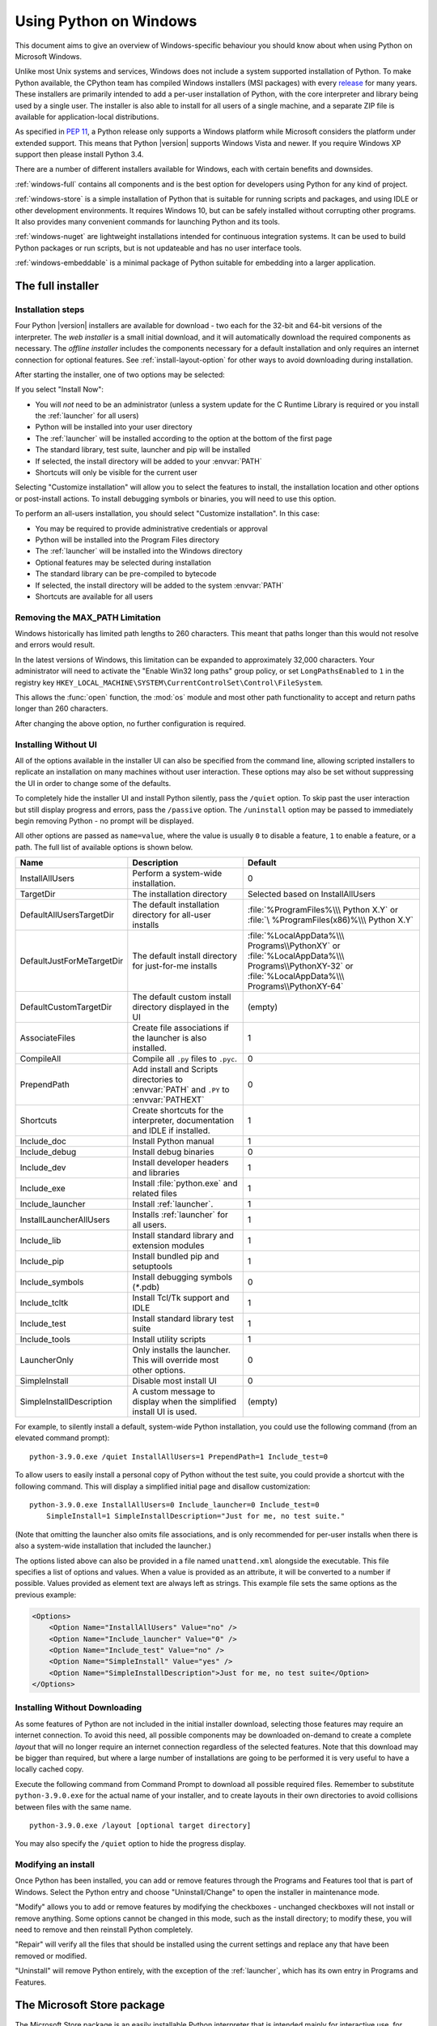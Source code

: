 .. highlight:: none

.. _using-on-windows:

*************************
 Using Python on Windows
*************************

.. sectionauthor:: Robert Lehmann <lehmannro@gmail.com>
.. sectionauthor:: Steve Dower <steve.dower@microsoft.com>

This document aims to give an overview of Windows-specific behaviour you should
know about when using Python on Microsoft Windows.

Unlike most Unix systems and services, Windows does not include a system
supported installation of Python. To make Python available, the CPython team
has compiled Windows installers (MSI packages) with every `release
<https://www.python.org/download/releases/>`_ for many years. These installers
are primarily intended to add a per-user installation of Python, with the
core interpreter and library being used by a single user. The installer is also
able to install for all users of a single machine, and a separate ZIP file is
available for application-local distributions.

As specified in :pep:`11`, a Python release only supports a Windows platform
while Microsoft considers the platform under extended support. This means that
Python |version| supports Windows Vista and newer. If you require Windows XP
support then please install Python 3.4.

There are a number of different installers available for Windows, each with
certain benefits and downsides.

:ref:`windows-full` contains all components and is the best option for
developers using Python for any kind of project.

:ref:`windows-store` is a simple installation of Python that is suitable for
running scripts and packages, and using IDLE or other development environments.
It requires Windows 10, but can be safely installed without corrupting other
programs. It also provides many convenient commands for launching Python and
its tools.

:ref:`windows-nuget` are lightweight installations intended for continuous
integration systems. It can be used to build Python packages or run scripts,
but is not updateable and has no user interface tools.

:ref:`windows-embeddable` is a minimal package of Python suitable for
embedding into a larger application.


.. _windows-full:

The full installer
==================

Installation steps
------------------

Four Python |version| installers are available for download - two each for the
32-bit and 64-bit versions of the interpreter. The *web installer* is a small
initial download, and it will automatically download the required components as
necessary. The *offline installer* includes the components necessary for a
default installation and only requires an internet connection for optional
features. See :ref:`install-layout-option` for other ways to avoid downloading
during installation.

After starting the installer, one of two options may be selected:

.. image:: win_installer.png

If you select "Install Now":

* You will *not* need to be an administrator (unless a system update for the
  C Runtime Library is required or you install the :ref:`launcher` for all
  users)
* Python will be installed into your user directory
* The :ref:`launcher` will be installed according to the option at the bottom
  of the first page
* The standard library, test suite, launcher and pip will be installed
* If selected, the install directory will be added to your :envvar:`PATH`
* Shortcuts will only be visible for the current user

Selecting "Customize installation" will allow you to select the features to
install, the installation location and other options or post-install actions.
To install debugging symbols or binaries, you will need to use this option.

To perform an all-users installation, you should select "Customize
installation". In this case:

* You may be required to provide administrative credentials or approval
* Python will be installed into the Program Files directory
* The :ref:`launcher` will be installed into the Windows directory
* Optional features may be selected during installation
* The standard library can be pre-compiled to bytecode
* If selected, the install directory will be added to the system :envvar:`PATH`
* Shortcuts are available for all users

.. _max-path:

Removing the MAX_PATH Limitation
--------------------------------

Windows historically has limited path lengths to 260 characters. This meant that
paths longer than this would not resolve and errors would result.

In the latest versions of Windows, this limitation can be expanded to
approximately 32,000 characters. Your administrator will need to activate the
"Enable Win32 long paths" group policy, or set ``LongPathsEnabled`` to ``1``
in the registry key
``HKEY_LOCAL_MACHINE\SYSTEM\CurrentControlSet\Control\FileSystem``.

This allows the :func:`open` function, the :mod:`os` module and most other
path functionality to accept and return paths longer than 260 characters.

After changing the above option, no further configuration is required.

.. versionchanged:: 3.6

   Support for long paths was enabled in Python.

.. _install-quiet-option:

Installing Without UI
---------------------

All of the options available in the installer UI can also be specified from the
command line, allowing scripted installers to replicate an installation on many
machines without user interaction.  These options may also be set without
suppressing the UI in order to change some of the defaults.

To completely hide the installer UI and install Python silently, pass the
``/quiet`` option. To skip past the user interaction but still display
progress and errors, pass the ``/passive`` option. The ``/uninstall``
option may be passed to immediately begin removing Python - no prompt will be
displayed.

All other options are passed as ``name=value``, where the value is usually
``0`` to disable a feature, ``1`` to enable a feature, or a path. The full list
of available options is shown below.

+---------------------------+--------------------------------------+--------------------------+
| Name                      | Description                          | Default                  |
+===========================+======================================+==========================+
| InstallAllUsers           | Perform a system-wide installation.  | 0                        |
+---------------------------+--------------------------------------+--------------------------+
| TargetDir                 | The installation directory           | Selected based on        |
|                           |                                      | InstallAllUsers          |
+---------------------------+--------------------------------------+--------------------------+
| DefaultAllUsersTargetDir  | The default installation directory   | :file:`%ProgramFiles%\\\ |
|                           | for all-user installs                | Python X.Y` or :file:`\  |
|                           |                                      | %ProgramFiles(x86)%\\\   |
|                           |                                      | Python X.Y`              |
+---------------------------+--------------------------------------+--------------------------+
| DefaultJustForMeTargetDir | The default install directory for    | :file:`%LocalAppData%\\\ |
|                           | just-for-me installs                 | Programs\\PythonXY` or   |
|                           |                                      | :file:`%LocalAppData%\\\ |
|                           |                                      | Programs\\PythonXY-32` or|
|                           |                                      | :file:`%LocalAppData%\\\ |
|                           |                                      | Programs\\PythonXY-64`   |
+---------------------------+--------------------------------------+--------------------------+
| DefaultCustomTargetDir    | The default custom install directory | (empty)                  |
|                           | displayed in the UI                  |                          |
+---------------------------+--------------------------------------+--------------------------+
| AssociateFiles            | Create file associations if the      | 1                        |
|                           | launcher is also installed.          |                          |
+---------------------------+--------------------------------------+--------------------------+
| CompileAll                | Compile all ``.py`` files to         | 0                        |
|                           | ``.pyc``.                            |                          |
+---------------------------+--------------------------------------+--------------------------+
| PrependPath               | Add install and Scripts directories  | 0                        |
|                           | to :envvar:`PATH` and ``.PY`` to     |                          |
|                           | :envvar:`PATHEXT`                    |                          |
+---------------------------+--------------------------------------+--------------------------+
| Shortcuts                 | Create shortcuts for the interpreter,| 1                        |
|                           | documentation and IDLE if installed. |                          |
+---------------------------+--------------------------------------+--------------------------+
| Include_doc               | Install Python manual                | 1                        |
+---------------------------+--------------------------------------+--------------------------+
| Include_debug             | Install debug binaries               | 0                        |
+---------------------------+--------------------------------------+--------------------------+
| Include_dev               | Install developer headers and        | 1                        |
|                           | libraries                            |                          |
+---------------------------+--------------------------------------+--------------------------+
| Include_exe               | Install :file:`python.exe` and       | 1                        |
|                           | related files                        |                          |
+---------------------------+--------------------------------------+--------------------------+
| Include_launcher          | Install :ref:`launcher`.             | 1                        |
+---------------------------+--------------------------------------+--------------------------+
| InstallLauncherAllUsers   | Installs :ref:`launcher` for all     | 1                        |
|                           | users.                               |                          |
+---------------------------+--------------------------------------+--------------------------+
| Include_lib               | Install standard library and         | 1                        |
|                           | extension modules                    |                          |
+---------------------------+--------------------------------------+--------------------------+
| Include_pip               | Install bundled pip and setuptools   | 1                        |
+---------------------------+--------------------------------------+--------------------------+
| Include_symbols           | Install debugging symbols (`*`.pdb)  | 0                        |
+---------------------------+--------------------------------------+--------------------------+
| Include_tcltk             | Install Tcl/Tk support and IDLE      | 1                        |
+---------------------------+--------------------------------------+--------------------------+
| Include_test              | Install standard library test suite  | 1                        |
+---------------------------+--------------------------------------+--------------------------+
| Include_tools             | Install utility scripts              | 1                        |
+---------------------------+--------------------------------------+--------------------------+
| LauncherOnly              | Only installs the launcher. This     | 0                        |
|                           | will override most other options.    |                          |
+---------------------------+--------------------------------------+--------------------------+
| SimpleInstall             | Disable most install UI              | 0                        |
+---------------------------+--------------------------------------+--------------------------+
| SimpleInstallDescription  | A custom message to display when the | (empty)                  |
|                           | simplified install UI is used.       |                          |
+---------------------------+--------------------------------------+--------------------------+

For example, to silently install a default, system-wide Python installation,
you could use the following command (from an elevated command prompt)::

    python-3.9.0.exe /quiet InstallAllUsers=1 PrependPath=1 Include_test=0

To allow users to easily install a personal copy of Python without the test
suite, you could provide a shortcut with the following command. This will
display a simplified initial page and disallow customization::

    python-3.9.0.exe InstallAllUsers=0 Include_launcher=0 Include_test=0
        SimpleInstall=1 SimpleInstallDescription="Just for me, no test suite."

(Note that omitting the launcher also omits file associations, and is only
recommended for per-user installs when there is also a system-wide installation
that included the launcher.)

The options listed above can also be provided in a file named ``unattend.xml``
alongside the executable. This file specifies a list of options and values.
When a value is provided as an attribute, it will be converted to a number if
possible. Values provided as element text are always left as strings. This
example file sets the same options as the previous example:

.. code-block:: xml

    <Options>
        <Option Name="InstallAllUsers" Value="no" />
        <Option Name="Include_launcher" Value="0" />
        <Option Name="Include_test" Value="no" />
        <Option Name="SimpleInstall" Value="yes" />
        <Option Name="SimpleInstallDescription">Just for me, no test suite</Option>
    </Options>

.. _install-layout-option:

Installing Without Downloading
------------------------------

As some features of Python are not included in the initial installer download,
selecting those features may require an internet connection.  To avoid this
need, all possible components may be downloaded on-demand to create a complete
*layout* that will no longer require an internet connection regardless of the
selected features. Note that this download may be bigger than required, but
where a large number of installations are going to be performed it is very
useful to have a locally cached copy.

Execute the following command from Command Prompt to download all possible
required files.  Remember to substitute ``python-3.9.0.exe`` for the actual
name of your installer, and to create layouts in their own directories to
avoid collisions between files with the same name.

::

    python-3.9.0.exe /layout [optional target directory]

You may also specify the ``/quiet`` option to hide the progress display.

Modifying an install
--------------------

Once Python has been installed, you can add or remove features through the
Programs and Features tool that is part of Windows. Select the Python entry and
choose "Uninstall/Change" to open the installer in maintenance mode.

"Modify" allows you to add or remove features by modifying the checkboxes -
unchanged checkboxes will not install or remove anything. Some options cannot be
changed in this mode, such as the install directory; to modify these, you will
need to remove and then reinstall Python completely.

"Repair" will verify all the files that should be installed using the current
settings and replace any that have been removed or modified.

"Uninstall" will remove Python entirely, with the exception of the
:ref:`launcher`, which has its own entry in Programs and Features.


.. _windows-store:

The Microsoft Store package
===========================

.. versionadded:: 3.7.2

The Microsoft Store package is an easily installable Python interpreter that
is intended mainly for interactive use, for example, by students.

To install the package, ensure you have the latest Windows 10 updates and
search the Microsoft Store app for "Python |version|". Ensure that the app
you select is published by the Python Software Foundation, and install it.

.. warning::
   Python will always be available for free on the Microsoft Store. If you
   are asked to pay for it, you have not selected the correct package.

After installation, Python may be launched by finding it in Start.
Alternatively, it will be available from any Command Prompt or PowerShell
session by typing ``python``. Further, pip and IDLE may be used by typing
``pip`` or ``idle``. IDLE can also be found in Start.

All three commands are also available with version number suffixes, for
example, as ``python3.exe`` and ``python3.x.exe`` as well as
``python.exe`` (where ``3.x`` is the specific version you want to launch,
such as |version|). Open "Manage App Execution Aliases" through Start to
select which version of Python is associated with each command. It is
recommended to make sure that ``pip`` and ``idle`` are consistent with
whichever version of ``python`` is selected.

Virtual environments can be created with ``python -m venv`` and activated
and used as normal.

If you have installed another version of Python and added it to your
``PATH`` variable, it will be available as ``python.exe`` rather than the
one from the Microsoft Store. To access the new installation, use
``python3.exe`` or ``python3.x.exe``.

The ``py.exe`` launcher will detect this Python installation, but will prefer
installations from the traditional installer.

To remove Python, open Settings and use Apps and Features, or else find
Python in Start and right-click to select Uninstall. Uninstalling will
remove all packages you installed directly into this Python installation, but
will not remove any virtual environments

Known Issues
------------

Because of restrictions on Microsoft Store apps, Python scripts may not have
full write access to shared locations such as ``TEMP`` and the registry.
Instead, it will write to a private copy. If your scripts must modify the
shared locations, you will need to install the full installer.


.. _windows-nuget:

The nuget.org packages
======================

.. versionadded:: 3.5.2

The nuget.org package is a reduced size Python environment intended for use on
continuous integration and build systems that do not have a system-wide
install of Python. While nuget is "the package manager for .NET", it also works
perfectly fine for packages containing build-time tools.

Visit `nuget.org <https://www.nuget.org/>`_ for the most up-to-date information
on using nuget. What follows is a summary that is sufficient for Python
developers.

The ``nuget.exe`` command line tool may be downloaded directly from
``https://aka.ms/nugetclidl``, for example, using curl or PowerShell. With the
tool, the latest version of Python for 64-bit or 32-bit machines is installed
using::

   nuget.exe install python -ExcludeVersion -OutputDirectory .
   nuget.exe install pythonx86 -ExcludeVersion -OutputDirectory .

To select a particular version, add a ``-Version 3.x.y``. The output directory
may be changed from ``.``, and the package will be installed into a
subdirectory. By default, the subdirectory is named the same as the package,
and without the ``-ExcludeVersion`` option this name will include the specific
version installed. Inside the subdirectory is a ``tools`` directory that
contains the Python installation::

   # Without -ExcludeVersion
   > .\python.3.5.2\tools\python.exe -V
   Python 3.5.2

   # With -ExcludeVersion
   > .\python\tools\python.exe -V
   Python 3.5.2

In general, nuget packages are not upgradeable, and newer versions should be
installed side-by-side and referenced using the full path. Alternatively,
delete the package directory manually and install it again. Many CI systems
will do this automatically if they do not preserve files between builds.

Alongside the ``tools`` directory is a ``build\native`` directory. This
contains a MSBuild properties file ``python.props`` that can be used in a
C++ project to reference the Python install. Including the settings will
automatically use the headers and import libraries in your build.

The package information pages on nuget.org are
`www.nuget.org/packages/python <https://www.nuget.org/packages/python>`_
for the 64-bit version and `www.nuget.org/packages/pythonx86
<https://www.nuget.org/packages/pythonx86>`_ for the 32-bit version.


.. _windows-embeddable:

The embeddable package
======================

.. versionadded:: 3.5

The embedded distribution is a ZIP file containing a minimal Python environment.
It is intended for acting as part of another application, rather than being
directly accessed by end-users.

When extracted, the embedded distribution is (almost) fully isolated from the
user's system, including environment variables, system registry settings, and
installed packages. The standard library is included as pre-compiled and
optimized ``.pyc`` files in a ZIP, and ``python3.dll``, ``python37.dll``,
``python.exe`` and ``pythonw.exe`` are all provided. Tcl/tk (including all
dependants, such as Idle), pip and the Python documentation are not included.

.. note::

    The embedded distribution does not include the `Microsoft C Runtime
    <https://www.microsoft.com/en-us/download/details.aspx?id=48145>`_ and it is
    the responsibility of the application installer to provide this. The
    runtime may have already been installed on a user's system previously or
    automatically via Windows Update, and can be detected by finding
    ``ucrtbase.dll`` in the system directory.

Third-party packages should be installed by the application installer alongside
the embedded distribution. Using pip to manage dependencies as for a regular
Python installation is not supported with this distribution, though with some
care it may be possible to include and use pip for automatic updates. In
general, third-party packages should be treated as part of the application
("vendoring") so that the developer can ensure compatibility with newer
versions before providing updates to users.

The two recommended use cases for this distribution are described below.

Python Application
------------------

An application written in Python does not necessarily require users to be aware
of that fact. The embedded distribution may be used in this case to include a
private version of Python in an install package. Depending on how transparent it
should be (or conversely, how professional it should appear), there are two
options.

Using a specialized executable as a launcher requires some coding, but provides
the most transparent experience for users. With a customized launcher, there are
no obvious indications that the program is running on Python: icons can be
customized, company and version information can be specified, and file
associations behave properly. In most cases, a custom launcher should simply be
able to call ``Py_Main`` with a hard-coded command line.

The simpler approach is to provide a batch file or generated shortcut that
directly calls the ``python.exe`` or ``pythonw.exe`` with the required
command-line arguments. In this case, the application will appear to be Python
and not its actual name, and users may have trouble distinguishing it from other
running Python processes or file associations.

With the latter approach, packages should be installed as directories alongside
the Python executable to ensure they are available on the path. With the
specialized launcher, packages can be located in other locations as there is an
opportunity to specify the search path before launching the application.

Embedding Python
----------------

Applications written in native code often require some form of scripting
language, and the embedded Python distribution can be used for this purpose. In
general, the majority of the application is in native code, and some part will
either invoke ``python.exe`` or directly use ``python3.dll``. For either case,
extracting the embedded distribution to a subdirectory of the application
installation is sufficient to provide a loadable Python interpreter.

As with the application use, packages can be installed to any location as there
is an opportunity to specify search paths before initializing the interpreter.
Otherwise, there is no fundamental differences between using the embedded
distribution and a regular installation.


Alternative bundles
===================

Besides the standard CPython distribution, there are modified packages including
additional functionality.  The following is a list of popular versions and their
key features:

`ActivePython <https://www.activestate.com/activepython/>`_
    Installer with multi-platform compatibility, documentation, PyWin32

`Anaconda <https://www.anaconda.com/download/>`_
    Popular scientific modules (such as numpy, scipy and pandas) and the
    ``conda`` package manager.

`Canopy <https://www.enthought.com/product/canopy/>`_
    A "comprehensive Python analysis environment" with editors and other
    development tools.

`WinPython <https://winpython.github.io/>`_
    Windows-specific distribution with prebuilt scientific packages and
    tools for building packages.

Note that these packages may not include the latest versions of Python or
other libraries, and are not maintained or supported by the core Python team.



Configuring Python
==================

To run Python conveniently from a command prompt, you might consider changing
some default environment variables in Windows.  While the installer provides an
option to configure the PATH and PATHEXT variables for you, this is only
reliable for a single, system-wide installation.  If you regularly use multiple
versions of Python, consider using the :ref:`launcher`.


.. _setting-envvars:

Excursus: Setting environment variables
---------------------------------------

Windows allows environment variables to be configured permanently at both the
User level and the System level, or temporarily in a command prompt.

To temporarily set environment variables, open Command Prompt and use the
:command:`set` command:

.. code-block:: doscon

    C:\>set PATH=C:\Program Files\Python 3.9;%PATH%
    C:\>set PYTHONPATH=%PYTHONPATH%;C:\My_python_lib
    C:\>python

These changes will apply to any further commands executed in that console, and
will be inherited by any applications started from the console.

Including the variable name within percent signs will expand to the existing
value, allowing you to add your new value at either the start or the end.
Modifying :envvar:`PATH` by adding the directory containing
:program:`python.exe` to the start is a common way to ensure the correct version
of Python is launched.

To permanently modify the default environment variables, click Start and search
for 'edit environment variables', or open System properties, :guilabel:`Advanced
system settings` and click the :guilabel:`Environment Variables` button.
In this dialog, you can add or modify User and System variables. To change
System variables, you need non-restricted access to your machine
(i.e. Administrator rights).

.. note::

    Windows will concatenate User variables *after* System variables, which may
    cause unexpected results when modifying :envvar:`PATH`.

    The :envvar:`PYTHONPATH` variable is used by all versions of Python 2 and
    Python 3, so you should not permanently configure this variable unless it
    only includes code that is compatible with all of your installed Python
    versions.

.. seealso::

    https://www.microsoft.com/en-us/wdsi/help/folder-variables
      Environment variables in Windows NT

    https://technet.microsoft.com/en-us/library/cc754250.aspx
      The SET command, for temporarily modifying environment variables

    https://technet.microsoft.com/en-us/library/cc755104.aspx
      The SETX command, for permanently modifying environment variables

    https://support.microsoft.com/en-us/help/310519/how-to-manage-environment-variables-in-windows-xp
      How To Manage Environment Variables in Windows XP

    https://www.chem.gla.ac.uk/~louis/software/faq/q1.html
      Setting Environment variables, Louis J. Farrugia

.. _windows-path-mod:

Finding the Python executable
-----------------------------

.. versionchanged:: 3.5

Besides using the automatically created start menu entry for the Python
interpreter, you might want to start Python in the command prompt. The
installer has an option to set that up for you.

On the first page of the installer, an option labelled "Add Python to PATH"
may be selected to have the installer add the install location into the
:envvar:`PATH`.  The location of the :file:`Scripts\\` folder is also added.
This allows you to type :command:`python` to run the interpreter, and
:command:`pip` for the package installer. Thus, you can also execute your
scripts with command line options, see :ref:`using-on-cmdline` documentation.

If you don't enable this option at install time, you can always re-run the
installer, select Modify, and enable it.  Alternatively, you can manually
modify the :envvar:`PATH` using the directions in :ref:`setting-envvars`.  You
need to set your :envvar:`PATH` environment variable to include the directory
of your Python installation, delimited by a semicolon from other entries.  An
example variable could look like this (assuming the first two entries already
existed)::

    C:\WINDOWS\system32;C:\WINDOWS;C:\Program Files\Python 3.9

.. _win-utf8-mode:

UTF-8 mode
==========

.. versionadded:: 3.7

Windows still uses legacy encodings for the system encoding (the ANSI Code
Page).  Python uses it for the default encoding of text files (e.g.
:func:`locale.getpreferredencoding`).

This may cause issues because UTF-8 is widely used on the internet
and most Unix systems, including WSL (Windows Subsystem for Linux).

You can use the :ref:`Python UTF-8 Mode <utf8-mode>` to change the default text
encoding to UTF-8. You can enable the :ref:`Python UTF-8 Mode <utf8-mode>` via
the ``-X utf8`` command line option, or the ``PYTHONUTF8=1`` environment
variable.  See :envvar:`PYTHONUTF8` for enabling UTF-8 mode, and
:ref:`setting-envvars` for how to modify environment variables.

When the :ref:`Python UTF-8 Mode <utf8-mode>` is enabled, you can still use the
system encoding (the ANSI Code Page) via the "mbcs" codec.

Note that adding ``PYTHONUTF8=1`` to the default environment variables
will affect all Python 3.7+ applications on your system.
If you have any Python 3.7+ applications which rely on the legacy
system encoding, it is recommended to set the environment variable
temporarily or use the ``-X utf8`` command line option.

.. note::
   Even when UTF-8 mode is disabled, Python uses UTF-8 by default
   on Windows for:

   * Console I/O including standard I/O (see :pep:`528` for details).
   * The :term:`filesystem encoding <filesystem encoding and error handler>`
     (see :pep:`529` for details).


.. _launcher:

Python Launcher for Windows
===========================

.. versionadded:: 3.3

The Python launcher for Windows is a utility which aids in locating and
executing of different Python versions.  It allows scripts (or the
command-line) to indicate a preference for a specific Python version, and
will locate and execute that version.

Unlike the :envvar:`PATH` variable, the launcher will correctly select the most
appropriate version of Python. It will prefer per-user installations over
system-wide ones, and orders by language version rather than using the most
recently installed version.

The launcher was originally specified in :pep:`397`.

Getting started
---------------

From the command-line
^^^^^^^^^^^^^^^^^^^^^

.. versionchanged:: 3.6

System-wide installations of Python 3.3 and later will put the launcher on your
:envvar:`PATH`. The launcher is compatible with all available versions of
Python, so it does not matter which version is installed. To check that the
launcher is available, execute the following command in Command Prompt:

::

  py

You should find that the latest version of Python you have installed is
started - it can be exited as normal, and any additional command-line
arguments specified will be sent directly to Python.

If you have multiple versions of Python installed (e.g., 2.7 and |version|) you
will have noticed that Python |version| was started - to launch Python 2.7, try
the command:

::

  py -2.7

If you want the latest version of Python 2.x you have installed, try the
command:

::

  py -2

You should find the latest version of Python 2.x starts.

If you see the following error, you do not have the launcher installed:

::

  'py' is not recognized as an internal or external command,
  operable program or batch file.

Per-user installations of Python do not add the launcher to :envvar:`PATH`
unless the option was selected on installation.

Virtual environments
^^^^^^^^^^^^^^^^^^^^

.. versionadded:: 3.5

If the launcher is run with no explicit Python version specification, and a
virtual environment (created with the standard library :mod:`venv` module or
the external ``virtualenv`` tool) active, the launcher will run the virtual
environment's interpreter rather than the global one.  To run the global
interpreter, either deactivate the virtual environment, or explicitly specify
the global Python version.

From a script
^^^^^^^^^^^^^

Let's create a test Python script - create a file called ``hello.py`` with the
following contents

.. code-block:: python

    #! python
    import sys
    sys.stdout.write("hello from Python %s\n" % (sys.version,))

From the directory in which hello.py lives, execute the command:

::

   py hello.py

You should notice the version number of your latest Python 2.x installation
is printed.  Now try changing the first line to be:

.. code-block:: python

    #! python3

Re-executing the command should now print the latest Python 3.x information.
As with the above command-line examples, you can specify a more explicit
version qualifier.  Assuming you have Python 2.6 installed, try changing the
first line to ``#! python2.6`` and you should find the 2.6 version
information printed.

Note that unlike interactive use, a bare "python" will use the latest
version of Python 2.x that you have installed.  This is for backward
compatibility and for compatibility with Unix, where the command ``python``
typically refers to Python 2.

From file associations
^^^^^^^^^^^^^^^^^^^^^^

The launcher should have been associated with Python files (i.e. ``.py``,
``.pyw``, ``.pyc`` files) when it was installed.  This means that
when you double-click on one of these files from Windows explorer the launcher
will be used, and therefore you can use the same facilities described above to
have the script specify the version which should be used.

The key benefit of this is that a single launcher can support multiple Python
versions at the same time depending on the contents of the first line.

Shebang Lines
-------------

If the first line of a script file starts with ``#!``, it is known as a
"shebang" line.  Linux and other Unix like operating systems have native
support for such lines and they are commonly used on such systems to indicate
how a script should be executed.  This launcher allows the same facilities to
be used with Python scripts on Windows and the examples above demonstrate their
use.

To allow shebang lines in Python scripts to be portable between Unix and
Windows, this launcher supports a number of 'virtual' commands to specify
which interpreter to use.  The supported virtual commands are:

* ``/usr/bin/env python``
* ``/usr/bin/python``
* ``/usr/local/bin/python``
* ``python``

For example, if the first line of your script starts with

.. code-block:: sh

  #! /usr/bin/python

The default Python will be located and used.  As many Python scripts written
to work on Unix will already have this line, you should find these scripts can
be used by the launcher without modification.  If you are writing a new script
on Windows which you hope will be useful on Unix, you should use one of the
shebang lines starting with ``/usr``.

Any of the above virtual commands can be suffixed with an explicit version
(either just the major version, or the major and minor version).
Furthermore the 32-bit version can be requested by adding "-32" after the
minor version. I.e. ``/usr/bin/python2.7-32`` will request usage of the
32-bit python 2.7.

.. versionadded:: 3.7

   Beginning with python launcher 3.7 it is possible to request 64-bit version
   by the "-64" suffix. Furthermore it is possible to specify a major and
   architecture without minor (i.e. ``/usr/bin/python3-64``).

The ``/usr/bin/env`` form of shebang line has one further special property.
Before looking for installed Python interpreters, this form will search the
executable :envvar:`PATH` for a Python executable. This corresponds to the
behaviour of the Unix ``env`` program, which performs a :envvar:`PATH` search.

Arguments in shebang lines
--------------------------

The shebang lines can also specify additional options to be passed to the
Python interpreter.  For example, if you have a shebang line:

.. code-block:: sh

  #! /usr/bin/python -v

Then Python will be started with the ``-v`` option

Customization
-------------

Customization via INI files
^^^^^^^^^^^^^^^^^^^^^^^^^^^

Two .ini files will be searched by the launcher - ``py.ini`` in the current
user's "application data" directory (i.e. the directory returned by calling the
Windows function ``SHGetFolderPath`` with ``CSIDL_LOCAL_APPDATA``) and ``py.ini`` in the
same directory as the launcher. The same .ini files are used for both the
'console' version of the launcher (i.e. py.exe) and for the 'windows' version
(i.e. pyw.exe).

Customization specified in the "application directory" will have precedence over
the one next to the executable, so a user, who may not have write access to the
.ini file next to the launcher, can override commands in that global .ini file.

Customizing default Python versions
^^^^^^^^^^^^^^^^^^^^^^^^^^^^^^^^^^^

In some cases, a version qualifier can be included in a command to dictate
which version of Python will be used by the command. A version qualifier
starts with a major version number and can optionally be followed by a period
('.') and a minor version specifier. Furthermore it is possible to specify
if a 32 or 64 bit implementation shall be requested by adding "-32" or "-64".

For example, a shebang line of ``#!python`` has no version qualifier, while
``#!python3`` has a version qualifier which specifies only a major version.

If no version qualifiers are found in a command, the environment
variable :envvar:`PY_PYTHON` can be set to specify the default version
qualifier. If it is not set, the default is "3". The variable can
specify any value that may be passed on the command line, such as "3",
"3.7", "3.7-32" or "3.7-64". (Note that the "-64" option is only
available with the launcher included with Python 3.7 or newer.)

If no minor version qualifiers are found, the environment variable
``PY_PYTHON{major}`` (where ``{major}`` is the current major version qualifier
as determined above) can be set to specify the full version. If no such option
is found, the launcher will enumerate the installed Python versions and use
the latest minor release found for the major version, which is likely,
although not guaranteed, to be the most recently installed version in that
family.

On 64-bit Windows with both 32-bit and 64-bit implementations of the same
(major.minor) Python version installed, the 64-bit version will always be
preferred. This will be true for both 32-bit and 64-bit implementations of the
launcher - a 32-bit launcher will prefer to execute a 64-bit Python installation
of the specified version if available. This is so the behavior of the launcher
can be predicted knowing only what versions are installed on the PC and
without regard to the order in which they were installed (i.e., without knowing
whether a 32 or 64-bit version of Python and corresponding launcher was
installed last). As noted above, an optional "-32" or "-64" suffix can be
used on a version specifier to change this behaviour.

Examples:

* If no relevant options are set, the commands ``python`` and
  ``python2`` will use the latest Python 2.x version installed and
  the command ``python3`` will use the latest Python 3.x installed.

* The commands ``python3.1`` and ``python2.7`` will not consult any
  options at all as the versions are fully specified.

* If ``PY_PYTHON=3``, the commands ``python`` and ``python3`` will both use
  the latest installed Python 3 version.

* If ``PY_PYTHON=3.1-32``, the command ``python`` will use the 32-bit
  implementation of 3.1 whereas the command ``python3`` will use the latest
  installed Python (PY_PYTHON was not considered at all as a major
  version was specified.)

* If ``PY_PYTHON=3`` and ``PY_PYTHON3=3.1``, the commands
  ``python`` and ``python3`` will both use specifically 3.1

In addition to environment variables, the same settings can be configured
in the .INI file used by the launcher.  The section in the INI file is
called ``[defaults]`` and the key name will be the same as the
environment variables without the leading ``PY_`` prefix (and note that
the key names in the INI file are case insensitive.)  The contents of
an environment variable will override things specified in the INI file.

For example:

* Setting ``PY_PYTHON=3.1`` is equivalent to the INI file containing:

.. code-block:: ini

  [defaults]
  python=3.1

* Setting ``PY_PYTHON=3`` and ``PY_PYTHON3=3.1`` is equivalent to the INI file
  containing:

.. code-block:: ini

  [defaults]
  python=3
  python3=3.1

Diagnostics
-----------

If an environment variable ``PYLAUNCH_DEBUG`` is set (to any value), the
launcher will print diagnostic information to stderr (i.e. to the console).
While this information manages to be simultaneously verbose *and* terse, it
should allow you to see what versions of Python were located, why a
particular version was chosen and the exact command-line used to execute the
target Python.



.. _finding_modules:

Finding modules
===============

Python usually stores its library (and thereby your site-packages folder) in the
installation directory.  So, if you had installed Python to
:file:`C:\\Python\\`, the default library would reside in
:file:`C:\\Python\\Lib\\` and third-party modules should be stored in
:file:`C:\\Python\\Lib\\site-packages\\`.

To completely override :data:`sys.path`, create a ``._pth`` file with the same
name as the DLL (``python37._pth``) or the executable (``python._pth``) and
specify one line for each path to add to :data:`sys.path`. The file based on the
DLL name overrides the one based on the executable, which allows paths to be
restricted for any program loading the runtime if desired.

When the file exists, all registry and environment variables are ignored,
isolated mode is enabled, and :mod:`site` is not imported unless one line in the
file specifies ``import site``. Blank paths and lines starting with ``#`` are
ignored. Each path may be absolute or relative to the location of the file.
Import statements other than to ``site`` are not permitted, and arbitrary code
cannot be specified.

Note that ``.pth`` files (without leading underscore) will be processed normally
by the :mod:`site` module when ``import site`` has been specified.

When no ``._pth`` file is found, this is how :data:`sys.path` is populated on
Windows:

* An empty entry is added at the start, which corresponds to the current
  directory.

* If the environment variable :envvar:`PYTHONPATH` exists, as described in
  :ref:`using-on-envvars`, its entries are added next.  Note that on Windows,
  paths in this variable must be separated by semicolons, to distinguish them
  from the colon used in drive identifiers (``C:\`` etc.).

* Additional "application paths" can be added in the registry as subkeys of
  :samp:`\\SOFTWARE\\Python\\PythonCore\\{version}\\PythonPath` under both the
  ``HKEY_CURRENT_USER`` and ``HKEY_LOCAL_MACHINE`` hives.  Subkeys which have
  semicolon-delimited path strings as their default value will cause each path
  to be added to :data:`sys.path`.  (Note that all known installers only use
  HKLM, so HKCU is typically empty.)

* If the environment variable :envvar:`PYTHONHOME` is set, it is assumed as
  "Python Home".  Otherwise, the path of the main Python executable is used to
  locate a "landmark file" (either ``Lib\os.py`` or ``pythonXY.zip``) to deduce
  the "Python Home".  If a Python home is found, the relevant sub-directories
  added to :data:`sys.path` (``Lib``, ``plat-win``, etc) are based on that
  folder.  Otherwise, the core Python path is constructed from the PythonPath
  stored in the registry.

* If the Python Home cannot be located, no :envvar:`PYTHONPATH` is specified in
  the environment, and no registry entries can be found, a default path with
  relative entries is used (e.g. ``.\Lib;.\plat-win``, etc).

If a ``pyvenv.cfg`` file is found alongside the main executable or in the
directory one level above the executable, the following variations apply:

* If ``home`` is an absolute path and :envvar:`PYTHONHOME` is not set, this
  path is used instead of the path to the main executable when deducing the
  home location.

The end result of all this is:

* When running :file:`python.exe`, or any other .exe in the main Python
  directory (either an installed version, or directly from the PCbuild
  directory), the core path is deduced, and the core paths in the registry are
  ignored.  Other "application paths" in the registry are always read.

* When Python is hosted in another .exe (different directory, embedded via COM,
  etc), the "Python Home" will not be deduced, so the core path from the
  registry is used.  Other "application paths" in the registry are always read.

* If Python can't find its home and there are no registry value (frozen .exe,
  some very strange installation setup) you get a path with some default, but
  relative, paths.

For those who want to bundle Python into their application or distribution, the
following advice will prevent conflicts with other installations:

* Include a ``._pth`` file alongside your executable containing the
  directories to include. This will ignore paths listed in the registry and
  environment variables, and also ignore :mod:`site` unless ``import site`` is
  listed.

* If you are loading :file:`python3.dll` or :file:`python37.dll` in your own
  executable, explicitly call :c:func:`Py_SetPath` or (at least)
  :c:func:`Py_SetProgramName` before :c:func:`Py_Initialize`.

* Clear and/or overwrite :envvar:`PYTHONPATH` and set :envvar:`PYTHONHOME`
  before launching :file:`python.exe` from your application.

* If you cannot use the previous suggestions (for example, you are a
  distribution that allows people to run :file:`python.exe` directly), ensure
  that the landmark file (:file:`Lib\\os.py`) exists in your install directory.
  (Note that it will not be detected inside a ZIP file, but a correctly named
  ZIP file will be detected instead.)

These will ensure that the files in a system-wide installation will not take
precedence over the copy of the standard library bundled with your application.
Otherwise, your users may experience problems using your application. Note that
the first suggestion is the best, as the others may still be susceptible to
non-standard paths in the registry and user site-packages.

.. versionchanged::
   3.6

      * Adds ``._pth`` file support and removes ``applocal`` option from
        ``pyvenv.cfg``.
      * Adds ``pythonXX.zip`` as a potential landmark when directly adjacent
        to the executable.

.. deprecated::
   3.6

      Modules specified in the registry under ``Modules`` (not ``PythonPath``)
      may be imported by :class:`importlib.machinery.WindowsRegistryFinder`.
      This finder is enabled on Windows in 3.6.0 and earlier, but may need to
      be explicitly added to :attr:`sys.meta_path` in the future.

Additional modules
==================

Even though Python aims to be portable among all platforms, there are features
that are unique to Windows.  A couple of modules, both in the standard library
and external, and snippets exist to use these features.

The Windows-specific standard modules are documented in
:ref:`mswin-specific-services`.

PyWin32
-------

The `PyWin32 <https://pypi.org/project/pywin32>`_ module by Mark Hammond
is a collection of modules for advanced Windows-specific support.  This includes
utilities for:

* `Component Object Model
  <https://docs.microsoft.com/en-us/windows/desktop/com/component-object-model--com--portal>`_
  (COM)
* Win32 API calls
* Registry
* Event log
* `Microsoft Foundation Classes <https://msdn.microsoft.com/en-us/library/fe1cf721%28VS.80%29.aspx>`_ (MFC)
  user interfaces

`PythonWin <https://web.archive.org/web/20060524042422/
https://www.python.org/windows/pythonwin/>`_ is a sample MFC application
shipped with PyWin32.  It is an embeddable IDE with a built-in debugger.

.. seealso::

   `Win32 How Do I...? <http://timgolden.me.uk/python/win32_how_do_i.html>`_
      by Tim Golden

   `Python and COM <http://www.boddie.org.uk/python/COM.html>`_
      by David and Paul Boddie


cx_Freeze
---------

`cx_Freeze <https://anthony-tuininga.github.io/cx_Freeze/>`_ is a :mod:`distutils`
extension (see :ref:`extending-distutils`) which wraps Python scripts into
executable Windows programs (:file:`{*}.exe` files).  When you have done this,
you can distribute your application without requiring your users to install
Python.


WConio
------

Since Python's advanced terminal handling layer, :mod:`curses`, is restricted to
Unix-like systems, there is a library exclusive to Windows as well: Windows
Console I/O for Python.

`WConio <http://newcenturycomputers.net/projects/wconio.html>`_ is a wrapper for
Turbo-C's :file:`CONIO.H`, used to create text user interfaces.



Compiling Python on Windows
===========================

If you want to compile CPython yourself, first thing you should do is get the
`source <https://www.python.org/downloads/source/>`_. You can download either the
latest release's source or just grab a fresh `checkout
<https://devguide.python.org/setup/#getting-the-source-code>`_.

The source tree contains a build solution and project files for Microsoft
Visual Studio 2015, which is the compiler used to build the official Python
releases. These files are in the :file:`PCbuild` directory.

Check :file:`PCbuild/readme.txt` for general information on the build process.


For extension modules, consult :ref:`building-on-windows`.

.. seealso::

   `Python + Windows + distutils + SWIG + gcc MinGW <http://sebsauvage.net/python/mingw.html>`_
      or "Creating Python extensions in C/C++ with SWIG and compiling them with
      MinGW gcc under Windows" or "Installing Python extension with distutils
      and without Microsoft Visual C++" by Sébastien Sauvage, 2003

   `MingW -- Python extensions <http://www.mingw.org/wiki/FAQ#toc14>`_


Other Platforms
===============

With ongoing development of Python, some platforms that used to be supported
earlier are no longer supported (due to the lack of users or developers).
Check :pep:`11` for details on all unsupported platforms.

* `Windows CE <http://pythonce.sourceforge.net/>`_ is still supported.
* The `Cygwin <https://cygwin.com/>`_ installer offers to install the Python
  interpreter as well (cf. `Cygwin package source
  <ftp://ftp.uni-erlangen.de/pub/pc/gnuwin32/cygwin/mirrors/cygnus/
  release/python>`_, `Maintainer releases
  <http://www.tishler.net/jason/software/python/>`_)

See `Python for Windows <https://www.python.org/downloads/windows/>`_
for detailed information about platforms with pre-compiled installers.

